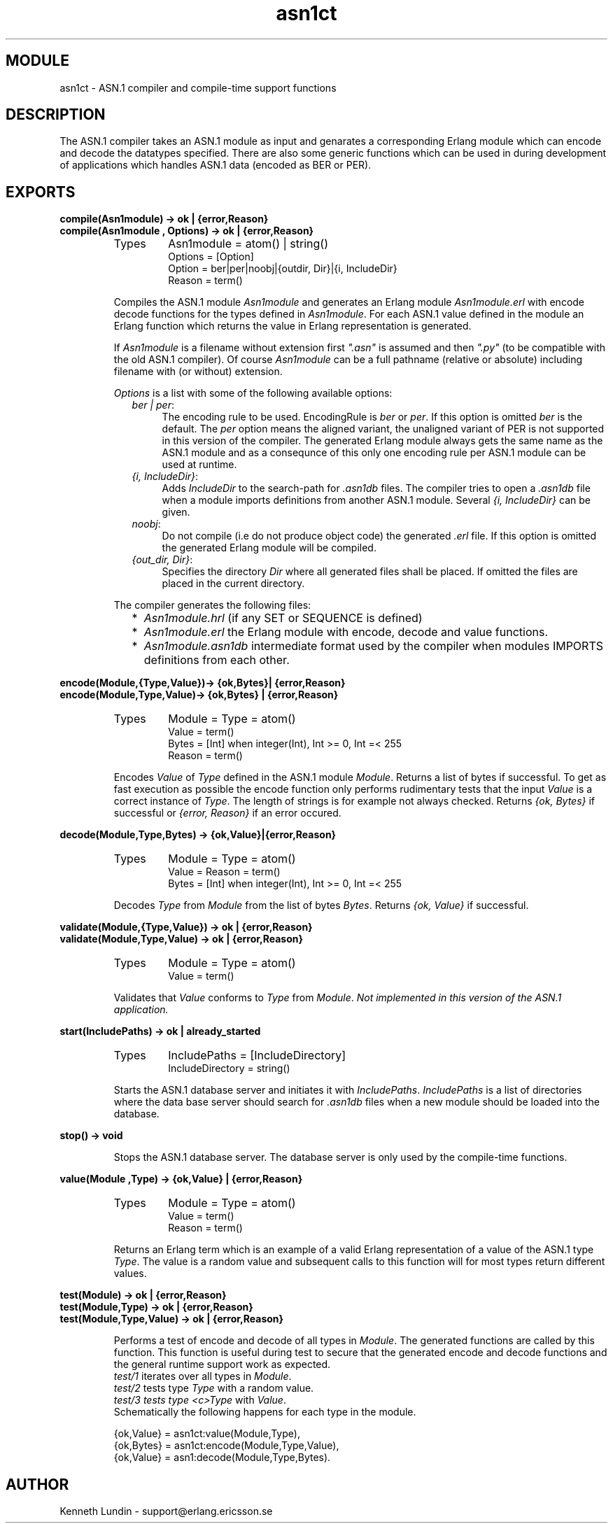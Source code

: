 .TH asn1ct 3 "asn1  1.2.9.3" "Ericsson Utvecklings AB" "ERLANG MODULE DEFINITION"
.SH MODULE
asn1ct \- ASN\&.1 compiler and compile-time support functions
.SH DESCRIPTION
.LP
The ASN\&.1 compiler takes an ASN\&.1 module as input and genarates a corresponding Erlang module which can encode and decode the datatypes specified\&. There are also some generic functions which can be used in during development of applications which handles ASN\&.1 data (encoded as BER or PER)\&. 

.SH EXPORTS
.LP
.B
compile(Asn1module) -> ok | {error,Reason}
.br
.B
compile(Asn1module , Options) -> ok | {error,Reason}
.br
.RS
.TP
Types
Asn1module = atom() | string()
.br
Options = [Option]
.br
Option = ber|per|noobj|{outdir, Dir}|{i, IncludeDir}
.br
Reason = term()
.br
.RE
.RS
.LP
Compiles the ASN\&.1 module \fIAsn1module\fR and generates an Erlang module \fIAsn1module\&.erl\fR with encode decode functions for the types defined in \fIAsn1module\fR\&. For each ASN\&.1 value defined in the module an Erlang function which returns the value in Erlang representation is generated\&. 
.LP
If \fIAsn1module\fR is a filename without extension first \fI"\&.asn"\fR is assumed and then \fI"\&.py"\fR (to be compatible with the old ASN\&.1 compiler)\&. Of course \fIAsn1module\fR can be a full pathname (relative or absolute) including filename with (or without) extension\&. 
.LP
\fIOptions\fR is a list with some of the following available options: 
.RS 2
.TP 4
.B
\fIber | per\fR:
The encoding rule to be used\&. EncodingRule is \fIber\fR or \fIper\fR\&. If this option is omitted \fIber\fR is the default\&. The \fIper\fR option means the aligned variant, the unaligned variant of PER is not supported in this version of the compiler\&. The generated Erlang module always gets the same name as the ASN\&.1 module and as a consequnce of this only one encoding rule per ASN\&.1 module can be used at runtime\&. 
.TP 4
.B
\fI{i, IncludeDir}\fR:
Adds \fIIncludeDir\fR to the search-path for \fI\&.asn1db\fR files\&. The compiler tries to open a \fI\&.asn1db\fR file when a module imports definitions from another ASN\&.1 module\&. Several \fI{i, IncludeDir}\fR can be given\&. 
.TP 4
.B
\fInoobj\fR:
Do not compile (i\&.e do not produce object code) the generated \fI\&.erl\fR file\&. If this option is omitted the generated Erlang module will be compiled\&. 
.TP 4
.B
\fI{out_dir, Dir}\fR:
Specifies the directory \fIDir\fR where all generated files shall be placed\&. If omitted the files are placed in the current directory\&. 
.RE
.LP
The compiler generates the following files: 
.RS 2
.TP 2
*
\fIAsn1module\&.hrl\fR (if any SET or SEQUENCE is defined) 
.TP 2
*
\fIAsn1module\&.erl\fR the Erlang module with encode, decode and value functions\&. 
.TP 2
*
\fIAsn1module\&.asn1db\fR intermediate format used by the compiler when modules IMPORTS definitions from each other\&. 
.RE
.RE
.LP
.B
encode(Module,{Type,Value})-> {ok,Bytes}| {error,Reason}
.br
.B
encode(Module,Type,Value)-> {ok,Bytes} | {error,Reason}
.br
.RS
.TP
Types
Module = Type = atom()
.br
Value = term()
.br
Bytes = [Int] when integer(Int), Int >= 0, Int =< 255
.br
Reason = term()
.br
.RE
.RS
.LP
Encodes \fIValue\fR of \fIType\fR defined in the ASN\&.1 module \fIModule\fR\&. Returns a list of bytes if successful\&. To get as fast execution as possible the encode function only performs rudimentary tests that the input \fIValue\fR is a correct instance of \fIType\fR\&. The length of strings is for example not always checked\&. Returns \fI{ok, Bytes}\fR if successful or \fI{error, Reason}\fR if an error occured\&. 
.RE
.LP
.B
decode(Module,Type,Bytes) -> {ok,Value}|{error,Reason}
.br
.RS
.TP
Types
Module = Type = atom()
.br
Value = Reason = term()
.br
Bytes = [Int] when integer(Int), Int >= 0, Int =< 255
.br
.RE
.RS
.LP
Decodes \fIType\fR from \fIModule\fR from the list of bytes \fIBytes\fR\&. Returns \fI{ok, Value}\fR if successful\&. 
.RE
.LP
.B
validate(Module,{Type,Value}) -> ok | {error,Reason}
.br
.B
validate(Module,Type,Value) -> ok | {error,Reason}
.br
.RS
.TP
Types
Module = Type = atom()
.br
Value = term()
.br
.RE
.RS
.LP
Validates that \fIValue\fR conforms to \fIType\fR from \fIModule\fR\&. \fINot implemented in this version of the ASN\&.1 application\&.\fR 
.RE
.LP
.B
start(IncludePaths) -> ok | already_started
.br
.RS
.TP
Types
IncludePaths = [IncludeDirectory]
.br
IncludeDirectory = string()
.br
.RE
.RS
.LP
Starts the ASN\&.1 database server and initiates it with \fIIncludePaths\fR\&. \fIIncludePaths\fR is a list of directories where the data base server should search for \fI\&.asn1db\fR files when a new module should be loaded into the database\&. 
.RE
.LP
.B
stop() -> void
.br
.RS
.LP
Stops the ASN\&.1 database server\&. The database server is only used by the compile-time functions\&. 
.RE
.LP
.B
value(Module ,Type) -> {ok,Value} | {error,Reason}
.br
.RS
.TP
Types
Module = Type = atom()
.br
Value = term()
.br
Reason = term()
.br
.RE
.RS
.LP
Returns an Erlang term which is an example of a valid Erlang representation of a value of the ASN\&.1 type \fIType\fR\&. The value is a random value and subsequent calls to this function will for most types return different values\&. 
.RE
.LP
.B
test(Module) -> ok | {error,Reason}
.br
.B
test(Module,Type) -> ok | {error,Reason}
.br
.B
test(Module,Type,Value) -> ok | {error,Reason}
.br
.RS
.LP
Performs a test of encode and decode of all types in \fIModule\fR\&. The generated functions are called by this function\&. This function is useful during test to secure that the generated encode and decode functions and the general runtime support work as expected\&.
.br
 \fItest/1\fR iterates over all types in \fIModule\fR\&.
.br
 \fItest/2\fR tests type \fIType\fR with a random value\&.
.br
 \fItest/3 tests type <c>Type\fR with \fIValue\fR\&.
.br
 Schematically the following happens for each type in the module\&.
.LP


.nf
{ok,Value} = asn1ct:value(Module,Type),
{ok,Bytes} = asn1ct:encode(Module,Type,Value),
{ok,Value} = asn1:decode(Module,Type,Bytes)\&.
.fi
.RE
.SH AUTHOR
.nf
Kenneth Lundin - support@erlang.ericsson.se
.fi
